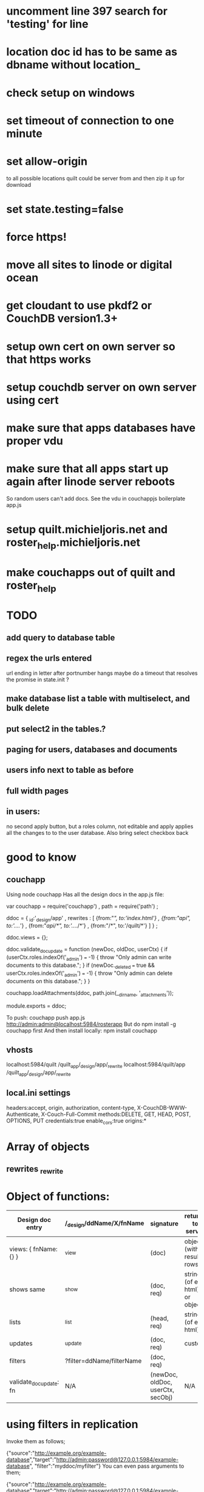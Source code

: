 * uncomment line 397 search for 'testing' for line 
* location doc id has to be same as dbname without location_ 
* check setup on windows  

* set timeout of connection to one minute 
* set allow-origin
to all possible locations quilt could be server from and then zip it
up for download
* set state.testing=false
* force https!  
* move all sites to linode or digital ocean  
* get cloudant to use pkdf2 or CouchDB version1.3+  
* setup own cert on own server so that https works
* setup couchdb server on own server using cert 
  
* make sure that apps databases have proper vdu
* make sure that all apps start up again after linode server reboots 
So random users can't add docs. See the vdu in couchappjs boilerplate app.js
  
* setup quilt.michieljoris.net and roster_help.michieljoris.net
* make couchapps out of quilt and roster_help 
* TODO
** add query to database table  
** regex the urls entered
url ending in letter after portnumber hangs
maybe do a timeout that resolves the promise in state.init ?


** make database list a table with multiselect, and bulk delete
** put select2 in the tables.?
** paging for users, databases and documents
** users info next to table as before
** full width pages
   
** in users: 
no second apply button, but a roles column, not editable and apply
applies all the changes to to the user database. Also bring select
checkbox back
   
* good to know
** couchapp
Using node couchapp
Has all the design docs in the app.js file:

var couchapp = require('couchapp')
  , path = require('path')
  ;

ddoc = 
  { _id:'_design/app'
  , rewrites : 
    [ {from:"/", to:'index.html'}
    , {from:"/api", to:'../../'}
    , {from:"/api/*", to:'../../*'}
    , {from:"/*", to:'/quilt/*'}
    ]
  }
  ;

ddoc.views = {};

ddoc.validate_doc_update = function (newDoc, oldDoc, userCtx) {   
  if (userCtx.roles.indexOf('_admin') === -1) {
    throw "Only admin can write documents to this database.";
  } 
  if (newDoc._deleted === true && userCtx.roles.indexOf('_admin') === -1) {
    throw "Only admin can delete documents on this database.";
  } 
}

couchapp.loadAttachments(ddoc, path.join(__dirname, '_attachments'));

module.exports = ddoc;

To push:
couchapp push app.js http://admin:admin@localhost:5984/rosterapp
But do npm install -g couchapp first 
And then install locally: npm install couchapp

** vhosts 
localhost:5984/quilt /quilt_app/_design/app/_rewrite
localhost:5984/quilt/app /quilt_app/_design/app/_rewrite
** local.ini settings
headers:accept, origin, authorization, content-type,
X-CouchDB-WWW-Authenticate, X-Couch-Full-Commit
methods:DELETE, GET, HEAD, POST, OPTIONS, PUT
credentials:true
enable_cors:true
origins:*


* Array of objects
** rewrites _rewrite

* Object of functions:

| Design doc entry        | /_design/ddName/X/fnName  | signature                         | returns to server             | fn should return                 |   |
|-------------------------+---------------------------+-----------------------------------+-------------------------------+----------------------------------+---|
| views:  { fnName:{} }   | _view                     | (doc)                             | object (with result rows)     | nothing                          |   |
| shows   same            | _show                     | (doc, req)                        | string (of eg html) or object | object or string                 |   |
| lists                   | _list                     | (head, req)                       | string (of eg html)           | nothing, but call send()         |   |
| updates                 | _update                   | (doc, req)                        | custom                        | [doc,resp]                       |   |
| filters                 | ?filter=ddName/filterName | (doc, req)                        |                               | boolean value                    |   |
| validate_doc_update: fn | N/A                       | (newDoc, oldDoc, userCtx, secObj) | N/A                           | throws forbidden or unauthorized |   |

  
* using filters in replication 
  Invoke them as follows;
  
{"source":"http://example.org/example-database","target":"http://admin:password@127.0.0.1:5984/example-database", "filter":"myddoc/myfilter"}
You can even pass arguments to them;

{"source":"http://example.org/example-database","target":"http://admin:password@127.0.0.1:5984/example-database", "filter":"myddoc/myfilter", "query_params": {"key":"value"}}
Named Document Replication

Sometimes you only want to replicate some documents. For this simple case you do not need to write a filter function. Simply add the list of keys in the doc_ids field;

{"source":"http://example.org/example-database","target":"http://admin:password@127.0.0.1:5984/example-database", "doc_ids":["foo","bar","baz]}




